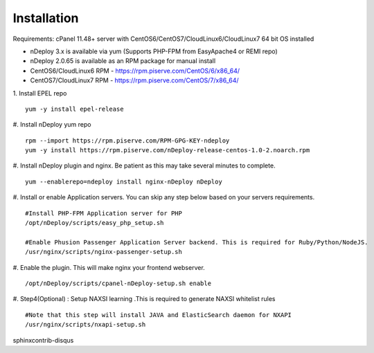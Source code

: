 Installation
============
Requirements: cPanel 11.48+ server with CentOS6/CentOS7/CloudLinux6/CloudLinux7 64 bit OS installed

* nDeploy 3.x is available via yum (Supports PHP-FPM from EasyApache4 or REMI repo)
* nDeploy 2.0.65 is available as an RPM package for manual install
* CentOS6/CloudLinux6 RPM - `https://rpm.piserve.com/CentOS/6/x86_64/ <https://rpm.piserve.com/CentOS/6/x86_64/>`_
* CentOS7/CloudLinux7 RPM - `https://rpm.piserve.com/CentOS/7/x86_64/ <https://rpm.piserve.com/CentOS/7/x86_64/>`_

1. Install EPEL repo
::

  yum -y install epel-release

#. Install nDeploy yum repo
::

  rpm --import https://rpm.piserve.com/RPM-GPG-KEY-ndeploy
  yum -y install https://rpm.piserve.com/nDeploy-release-centos-1.0-2.noarch.rpm

#. Install nDeploy plugin and nginx. Be patient as this may take several minutes to complete.
::

  yum --enablerepo=ndeploy install nginx-nDeploy nDeploy

#. Install or enable Application servers. You can skip any step below based on your servers requirements.
::

  #Install PHP-FPM Application server for PHP
  /opt/nDeploy/scripts/easy_php_setup.sh

  #Enable Phusion Passenger Application Server backend. This is required for Ruby/Python/NodeJS.
  /usr/nginx/scripts/nginx-passenger-setup.sh

#. Enable the plugin. This will make nginx your frontend webserver.
::

  /opt/nDeploy/scripts/cpanel-nDeploy-setup.sh enable

#. Step4(Optional) : Setup NAXSI learning .This is required to generate NAXSI whitelist rules
::

  #Note that this step will install JAVA and ElasticSearch daemon for NXAPI
  /usr/nginx/scripts/nxapi-setup.sh
sphinxcontrib-disqus
